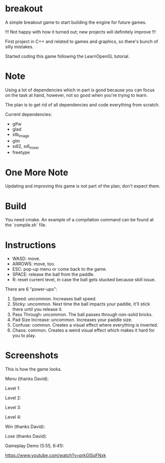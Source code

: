 * breakout

A simple breakout game to start building the engine for future games.

!!! Not happy with how it turned out; new projects will definitely improve !!!

First project in C++ and related to games and graphics, so there's bunch of silly mistakes.

Started coding this game following the LearnOpenGL tutorial.

* Note

Using a lot of dependencies which in part is good because you can focus on the task at hand, however, not so good when
you're trying to learn.

The plan is to get rid of all dependencies and code everything from scratch.

Current dependencies:

- glfw
- glad
- stb_image
- glm
- sdl2, sdl_mixer
- freetype

* One More Note

Updating and improving this game is not part of the plan; don't expect them.

* Build

You need cmake. An example of a compilation command can be found at the `compile.sh` file.

* Instructions

- WASD: move.
- ARROWS: move, too.
- ESC: pop-up menu or come back to the game.
- SPACE: release the ball from the paddle.
- R: reset current level, in case the ball gets stucked because skill issue.

There are 6 "power-ups":

1. Speed: uncommon. Increases ball speed.
2. Sticky: uncommon. Next time the ball impacts your paddle, it'll stick there until you release it.
3. Pass Through: uncommon. The ball passes through non-solid bricks.
4. Pad Size Increase: uncommon. Increases your paddle size.
5. Confuse: common. Creates a visual effect where everything is inverted.
6. Chaos: common. Creates a weird visual effect which makes it hard for you to play.

* Screenshots

This is how the game looks.

Menu (thanks David):

[[./screenshots/Menu.png]]

Level 1:

[[./screenshots/LevelOne.png]]

Level 2:

[[./screenshots/LevelTwo.png]]

Level 3:

[[./screenshots/LevelThree.png]]

Level 4:

[[./screenshots/LevelFour.png]]

Win (thanks David):

[[./screenshots/Win.png]]

Lose (thanks David):

[[./screenshots/Lose.png]]

Gameplay Demo (5:55, 6:41):

https://www.youtube.com/watch?v=prkGlSqFNxk

